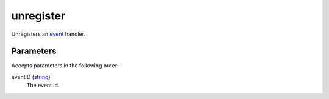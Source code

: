 unregister
====================================================================================================

Unregisters an `event`_ handler.

Parameters
----------------------------------------------------------------------------------------------------

Accepts parameters in the following order:

eventID (`string`_)
    The event id.

.. _`event`: ../../../lua/type/event.html
.. _`string`: ../../../lua/type/string.html
